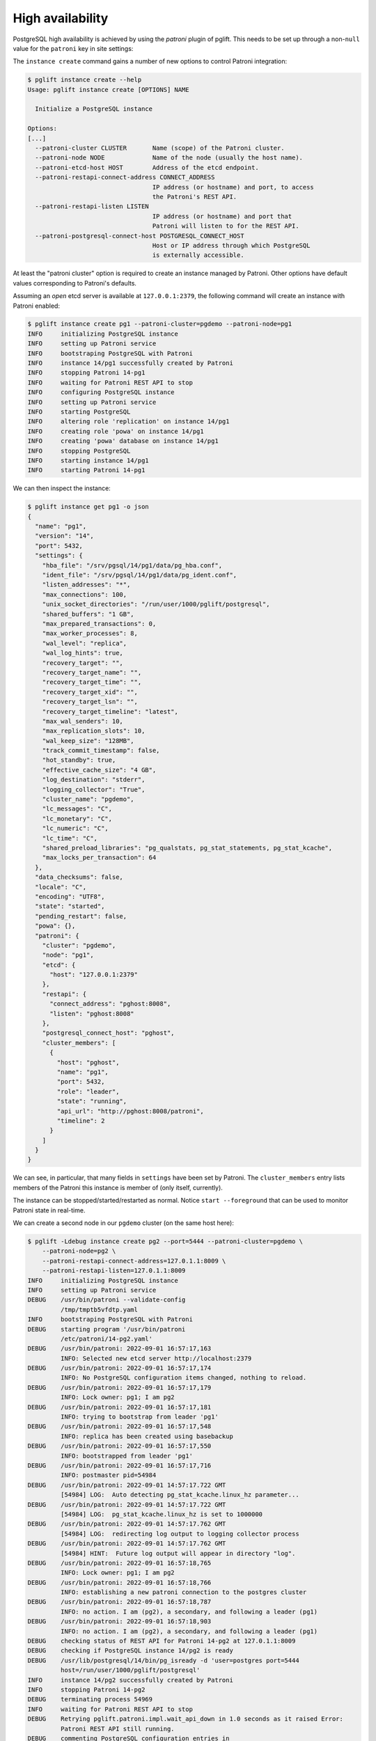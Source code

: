High availability
=================

PostgreSQL high availability is achieved by using the `patroni` plugin of
pglift. This needs to be set up through a non-``null`` value for the
``patroni`` key in site settings:

.. code-block:: yaml
   :caption: settings.yaml

    patroni: {}

The ``instance create`` command gains a number of new options to control
Patroni integration:

.. code-block:: console

    $ pglift instance create --help
    Usage: pglift instance create [OPTIONS] NAME

      Initialize a PostgreSQL instance

    Options:
    [...]
      --patroni-cluster CLUSTER       Name (scope) of the Patroni cluster.
      --patroni-node NODE             Name of the node (usually the host name).
      --patroni-etcd-host HOST        Address of the etcd endpoint.
      --patroni-restapi-connect-address CONNECT_ADDRESS
                                      IP address (or hostname) and port, to access
                                      the Patroni's REST API.
      --patroni-restapi-listen LISTEN
                                      IP address (or hostname) and port that
                                      Patroni will listen to for the REST API.
      --patroni-postgresql-connect-host POSTGRESQL_CONNECT_HOST
                                      Host or IP address through which PostgreSQL
                                      is externally accessible.

At least the "patroni cluster" option is required to create an instance
managed by Patroni. Other options have default values corresponding to
Patroni's defaults.

Assuming an *open* etcd server is available at ``127.0.0.1:2379``, the
following command will create an instance with Patroni enabled:

.. code-block:: console

    $ pglift instance create pg1 --patroni-cluster=pgdemo --patroni-node=pg1
    INFO     initializing PostgreSQL instance
    INFO     setting up Patroni service
    INFO     bootstraping PostgreSQL with Patroni
    INFO     instance 14/pg1 successfully created by Patroni
    INFO     stopping Patroni 14-pg1
    INFO     waiting for Patroni REST API to stop
    INFO     configuring PostgreSQL instance
    INFO     setting up Patroni service
    INFO     starting PostgreSQL
    INFO     altering role 'replication' on instance 14/pg1
    INFO     creating role 'powa' on instance 14/pg1
    INFO     creating 'powa' database on instance 14/pg1
    INFO     stopping PostgreSQL
    INFO     starting instance 14/pg1
    INFO     starting Patroni 14-pg1

We can then inspect the instance:

.. code-block:: console

    $ pglift instance get pg1 -o json
    {
      "name": "pg1",
      "version": "14",
      "port": 5432,
      "settings": {
        "hba_file": "/srv/pgsql/14/pg1/data/pg_hba.conf",
        "ident_file": "/srv/pgsql/14/pg1/data/pg_ident.conf",
        "listen_addresses": "*",
        "max_connections": 100,
        "unix_socket_directories": "/run/user/1000/pglift/postgresql",
        "shared_buffers": "1 GB",
        "max_prepared_transactions": 0,
        "max_worker_processes": 8,
        "wal_level": "replica",
        "wal_log_hints": true,
        "recovery_target": "",
        "recovery_target_name": "",
        "recovery_target_time": "",
        "recovery_target_xid": "",
        "recovery_target_lsn": "",
        "recovery_target_timeline": "latest",
        "max_wal_senders": 10,
        "max_replication_slots": 10,
        "wal_keep_size": "128MB",
        "track_commit_timestamp": false,
        "hot_standby": true,
        "effective_cache_size": "4 GB",
        "log_destination": "stderr",
        "logging_collector": "True",
        "cluster_name": "pgdemo",
        "lc_messages": "C",
        "lc_monetary": "C",
        "lc_numeric": "C",
        "lc_time": "C",
        "shared_preload_libraries": "pg_qualstats, pg_stat_statements, pg_stat_kcache",
        "max_locks_per_transaction": 64
      },
      "data_checksums": false,
      "locale": "C",
      "encoding": "UTF8",
      "state": "started",
      "pending_restart": false,
      "powa": {},
      "patroni": {
        "cluster": "pgdemo",
        "node": "pg1",
        "etcd": {
          "host": "127.0.0.1:2379"
        },
        "restapi": {
          "connect_address": "pghost:8008",
          "listen": "pghost:8008"
        },
        "postgresql_connect_host": "pghost",
        "cluster_members": [
          {
            "host": "pghost",
            "name": "pg1",
            "port": 5432,
            "role": "leader",
            "state": "running",
            "api_url": "http://pghost:8008/patroni",
            "timeline": 2
          }
        ]
      }
    }

We can see, in particular, that many fields in ``settings`` have been set
by Patroni. The ``cluster_members`` entry lists members of the Patroni this
instance is member of (only itself, currently).

The instance can be stopped/started/restarted as normal. Notice ``start
--foreground`` that can be used to monitor Patroni state in real-time.

We can create a second node in our ``pgdemo`` cluster (on the same host here):

.. code-block:: console

    $ pglift -Ldebug instance create pg2 --port=5444 --patroni-cluster=pgdemo \
        --patroni-node=pg2 \
        --patroni-restapi-connect-address=127.0.1.1:8009 \
        --patroni-restapi-listen=127.0.1.1:8009
    INFO     initializing PostgreSQL instance
    INFO     setting up Patroni service
    DEBUG    /usr/bin/patroni --validate-config
             /tmp/tmptb5vfdtp.yaml
    INFO     bootstraping PostgreSQL with Patroni
    DEBUG    starting program '/usr/bin/patroni
             /etc/patroni/14-pg2.yaml'
    DEBUG    /usr/bin/patroni: 2022-09-01 16:57:17,163
             INFO: Selected new etcd server http://localhost:2379
    DEBUG    /usr/bin/patroni: 2022-09-01 16:57:17,174
             INFO: No PostgreSQL configuration items changed, nothing to reload.
    DEBUG    /usr/bin/patroni: 2022-09-01 16:57:17,179
             INFO: Lock owner: pg1; I am pg2
    DEBUG    /usr/bin/patroni: 2022-09-01 16:57:17,181
             INFO: trying to bootstrap from leader 'pg1'
    DEBUG    /usr/bin/patroni: 2022-09-01 16:57:17,548
             INFO: replica has been created using basebackup
    DEBUG    /usr/bin/patroni: 2022-09-01 16:57:17,550
             INFO: bootstrapped from leader 'pg1'
    DEBUG    /usr/bin/patroni: 2022-09-01 16:57:17,716
             INFO: postmaster pid=54984
    DEBUG    /usr/bin/patroni: 2022-09-01 14:57:17.722 GMT
             [54984] LOG:  Auto detecting pg_stat_kcache.linux_hz parameter...
    DEBUG    /usr/bin/patroni: 2022-09-01 14:57:17.722 GMT
             [54984] LOG:  pg_stat_kcache.linux_hz is set to 1000000
    DEBUG    /usr/bin/patroni: 2022-09-01 14:57:17.762 GMT
             [54984] LOG:  redirecting log output to logging collector process
    DEBUG    /usr/bin/patroni: 2022-09-01 14:57:17.762 GMT
             [54984] HINT:  Future log output will appear in directory "log".
    DEBUG    /usr/bin/patroni: 2022-09-01 16:57:18,765
             INFO: Lock owner: pg1; I am pg2
    DEBUG    /usr/bin/patroni: 2022-09-01 16:57:18,766
             INFO: establishing a new patroni connection to the postgres cluster
    DEBUG    /usr/bin/patroni: 2022-09-01 16:57:18,787
             INFO: no action. I am (pg2), a secondary, and following a leader (pg1)
    DEBUG    /usr/bin/patroni: 2022-09-01 16:57:18,903
             INFO: no action. I am (pg2), a secondary, and following a leader (pg1)
    DEBUG    checking status of REST API for Patroni 14-pg2 at 127.0.1.1:8009
    DEBUG    checking if PostgreSQL instance 14/pg2 is ready
    DEBUG    /usr/lib/postgresql/14/bin/pg_isready -d 'user=postgres port=5444
             host=/run/user/1000/pglift/postgresql'
    INFO     instance 14/pg2 successfully created by Patroni
    INFO     stopping Patroni 14-pg2
    DEBUG    terminating process 54969
    INFO     waiting for Patroni REST API to stop
    DEBUG    Retrying pglift.patroni.impl.wait_api_down in 1.0 seconds as it raised Error:
             Patroni REST API still running.
    DEBUG    commenting PostgreSQL configuration entries in
             /srv/pgsql/14/pg2/data/postgresql.base.conf:
    INFO     configuring PostgreSQL instance
    INFO     setting up Patroni service
    DEBUG    get status of PostgreSQL instance 14/pg2
    DEBUG    /usr/lib/postgresql/14/bin/pg_ctl --version
    DEBUG    /usr/lib/postgresql/14/bin/pg_ctl status -D
             /srv/pgsql/14/pg2/data
    INFO     starting instance 14/pg2
    INFO     starting Patroni 14-pg2
    DEBUG    starting program '/usr/bin/patroni
             /etc/patroni/14-pg2.yaml'
    DEBUG    /usr/bin/patroni: 2022-09-01 14:57:23.569 GMT
             [55032] LOG:  Auto detecting pg_stat_kcache.linux_hz parameter...
    DEBUG    /usr/bin/patroni: 2022-09-01 14:57:23.570 GMT
             [55032] LOG:  pg_stat_kcache.linux_hz is set to 1000000
    DEBUG    /usr/bin/patroni: 2022-09-01 14:57:23.600 GMT
             [55032] LOG:  redirecting log output to logging collector process
    DEBUG    /usr/bin/patroni: 2022-09-01 14:57:23.600 GMT
             [55032] HINT:  Future log output will appear in directory "log".
    DEBUG    checking status of REST API for Patroni 14-pg2 at 127.0.1.1:8009

And get pg1's description again:

.. code-block:: console

    $ pglift instance get pg1 -o json
    {
      "name": "pg1",
      "version": "14",
      "port": 5432,
      "settings": {
        "hba_file": "/srv/pgsql/14/pg1/data/pg_hba.conf",
        "ident_file": "/srv/pgsql/14/pg1/data/pg_ident.conf",
        "listen_addresses": "*",
        "max_connections": 100,
        "unix_socket_directories": "/run/user/1000/pglift/postgresql",
        "shared_buffers": "1 GB",
        "max_prepared_transactions": 0,
        "max_worker_processes": 8,
        "wal_level": "replica",
        "wal_log_hints": true,
        "recovery_target": "",
        "recovery_target_name": "",
        "recovery_target_time": "",
        "recovery_target_xid": "",
        "recovery_target_lsn": "",
        "recovery_target_timeline": "latest",
        "max_wal_senders": 10,
        "max_replication_slots": 10,
        "wal_keep_size": "128MB",
        "track_commit_timestamp": false,
        "hot_standby": true,
        "effective_cache_size": "4 GB",
        "log_destination": "stderr",
        "logging_collector": "True",
        "cluster_name": "pgdemo",
        "lc_messages": "C",
        "lc_monetary": "C",
        "lc_numeric": "C",
        "lc_time": "C",
        "shared_preload_libraries": "pg_qualstats, pg_stat_statements, pg_stat_kcache",
        "max_locks_per_transaction": 64
      },
      "data_checksums": false,
      "locale": "C",
      "encoding": "UTF8",
      "state": "started",
      "pending_restart": false,
      "patroni": {
        "cluster": "pgdemo",
        "node": "pg1",
        "etcd": {
          "host": "127.0.0.1:2379"
        },
        "restapi": {
          "connect_address": "pghost:8008",
          "listen": "pghost:8008"
        },
        "postgresql_connect_host": "pghost",
        "cluster_members": [
          {
            "host": "pghost",
            "name": "pg1",
            "port": 5432,
            "role": "leader",
            "state": "running",
            "api_url": "http://pghost:8008/patroni",
            "timeline": 4
          },
          {
            "host": "pghost",
            "name": "pg2",
            "port": 5444,
            "role": "replica",
            "state": "running",
            "lag": 0,
            "timeline": 4,
            "api_url": "http://127.0.1.1:8009/patroni"
          }
        ]
      },
      "powa": {}
    }

where it appears that ``pg2`` is a replica for ``pg1`` (same host,
``port=5432``).

Configuration
-------------

When ``patroni`` managed instances, it also manages PostgreSQL configuration.
This is defined as *local configuration* in Patroni YAML configuration file
that pglift generates at instance creation (section
``postgresql.parameters``). The *dynamic configuration* is **not** used.

.. warning::
   Do not edit Patroni's YAML configuration file directly, as it will be
   regenerated by pglift upon further instance changes. This is a limitation
   of current implementation (TODO).

PostgreSQL configuration can be managed in usual ways provided by pglift, such
as the :ref:`pglift pgconf <pgconf>` commands.

.. code-block:: console

    $ pglift pgconf -i pg1 edit
    [ ... editing to change effective_cache_size and logging_collector ...]
    INFO     configuring PostgreSQL instance
    INFO     setting up Patroni service
    INFO     reloading Patroni 14-pg1
    INFO     instance 14/pg1 needs reload due to parameter changes: effective_cache_size
    INFO     reloading Patroni 14-pg1
    WARNING  instance 14/pg1 needs restart due to parameter changes: logging_collector
    > PostgreSQL needs to be restarted; restart now? [y/n] (n): y
    INFO     restarting Patroni 14-pg1
    $ pglift instance exec pg1 -- postgres -C logging_collector
    off

.. warning::
   :ref:`pglift pgconf <pgconf>` commands other than ``edit`` should be
   avoided as they do not work correctly at the moment.


Logs
----

Logs for the Patroni process driving an instance are available through the
``patroni logs`` command-line entry point:

.. code-block:: console

    $ pglift patroni -i pg2 logs
    [...]
    2022-09-01 17:04:08,901 INFO: no action. I am (pg2), a secondary, and following a leader (pg1)
    [...]

PostgreSQL logs are accessible normally:

.. code-block:: console

    $ pglift instance logs pg2
    INFO     reading logs of instance '14/pg2' from
         /srv/pgsql/14/pg2/data/log/postgresql-2022-09-01_145723.log
    2022-09-01 14:57:23.600 GMT [55032] LOG:  starting PostgreSQL 14.5 (Debian 14.5-1.pgdg110+1) on x86_64-pc-linux-gnu, compiled by gcc (Debian 10.2.1-6) 10.2.1 20210110, 64-bit
    2022-09-01 14:57:23.600 GMT [55032] LOG:  listening on IPv4 address "0.0.0.0", port 5444
    2022-09-01 14:57:23.600 GMT [55032] LOG:  listening on IPv6 address "::", port 5444
    2022-09-01 14:57:23.601 GMT [55032] LOG:  listening on Unix socket "/run/user/1000/pglift/postgresql/.s.PGSQL.5444"
    2022-09-01 14:57:23.605 GMT [55035] LOG:  database system was shut down in recovery at 2022-09-01 14:57:22 GMT
    2022-09-01 14:57:23.605 GMT [55035] LOG:  entering standby mode
    2022-09-01 14:57:23.608 GMT [55035] LOG:  redo starts at 0/2000028
    2022-09-01 14:57:23.608 GMT [55035] LOG:  consistent recovery state reached at 0/3000000
    2022-09-01 14:57:23.609 GMT [55032] LOG:  database system is ready to accept read-only connections
    2022-09-01 14:57:23.616 GMT [55039] LOG:  started streaming WAL from primary at 0/3000000 on timeline 4
    2022-09-01 15:22:59.787 GMT [55039] LOG:  replication terminated by primary server
    2022-09-01 15:22:59.787 GMT [55039] DETAIL:  End of WAL reached on timeline 4 at 0/3000270.
    2022-09-01 15:22:59.787 GMT [55039] FATAL:  could not send end-of-streaming message to primary: server closed the connection unexpectedly
            This probably means the server terminated abnormally
            before or while processing the request.
        no COPY in progress
    2022-09-01 15:22:59.787 GMT [55035] LOG:  invalid record length at 0/3000270: wanted 24, got 0
    2022-09-01 15:22:59.801 GMT [56995] FATAL:  could not connect to the primary server: connection to server at "gong" (127.0.1.1), port 5432 failed: server closed the connection unexpectedly
            This probably means the server terminated abnormally
            before or while processing the request.
    2022-09-01 15:23:04.799 GMT [57027] LOG:  started streaming WAL from primary at 0/3000000 on timeline 4


Operations
----------

``start``, ``stop``, ``restart`` and ``reload`` operations are supported. The
``restart`` and ``reload`` operations are delegated to Patroni (through
requests to the REST API), which might as such be effective asynchronously.

The ``promote`` operation is not supported and change to the cluster topology
should be managed directly through Patroni commands or REST API.

Environment and ``patronictl``
------------------------------

Command ``instance env`` exposes some Patroni variables:

.. code-block:: console

    $ pglift instance env pg2
    PATRONICTL_CONFIG_FILE=/etc/patroni/14-pg2.yaml
    PATRONI_NAME=pg2
    PATRONI_SCOPE=pgdemo

It is then easy to handle over ``patronictl``, e.g.:

.. code-block:: console

    $ pglift instance exec pg2 -- $(which patronictl) topology
    +--------+-------------+---------+---------+----+-----------+
    | Member | Host        | Role    | State   | TL | Lag in MB |
    + Cluster: pgdemo (7138424622880019582) ---+----+-----------+
    | pg1    | pghost:5432 | Leader  | running |  4 |           |
    | + pg2  | pghost:5444 | Replica | running |  4 |         0 |
    +--------+-------------+---------+---------+----+-----------+

Cluster removal
---------------

Upon drop of the instance being the last node of a Patroni cluster, it might
be desirable to also remove the cluster (i.e. clean-up the DCS from respective
data). This is usually done with ``patronictl remove <clustername>``.
Yet, as there is no dedicated endpoint in Patroni's REST API, this is not
handled by pglift. When this happens, pglift will instead back up the
configuration file of the last node and warn about it:

.. code-block:: console

    $ pglift instance drop pg1
    INFO     dropping PostgreSQL instance
    > Confirm complete deletion of instance 14/pg1? [y/n] (y): y
    INFO     stopping instance 14/pg1
    WARNING  'pg1' appears to be the last member of cluster 'pgdemo', saving Patroni
             configuration file to /etc/patroni/pgdemo-pg1-1663664101.3698814.yaml
    INFO     stopping Patroni 14-pg1
    INFO     waiting for Patroni REST API to stop
    INFO     deleting PostgreSQL instance

It is then straightforward to delete the cluster:

.. code-block:: console

    $ patronictl --config-file /etc/patroni/pgdemo-pg1-1663664101.3698814.yaml remove pgdemo
    ('GET MEMBERS', 'http://127.0.0.1:2379/v2/machines', {'headers': {'user-agent': 'Patroni/2.1.4 Python/3.9.2 Linux'}, 'redirect': True, 'preload_content': False, 'timeout': Timeout(connect=1.6666666666666667, read=<object object at 0x7fdf09fd3080>, total=3.3333333333333335), 'retries': 2})
    +--------+--------+---------+---------+----+-----------+
    | Member | Host   | Role    | State   | TL | Lag in MB |
    + Cluster: pgdemo (7145378431101334004) ---+-----------+
    | pg1    | pghost | Replica | stopped |    |   unknown |
    +--------+--------+---------+---------+----+-----------+
    Please confirm the cluster name to remove: pgdemo
    You are about to remove all information in DCS for pgdemo, please type: "Yes I am aware": Yes I am aware
    $ rm /etc/patroni/pgdemo-pg1-1663664101.3698814.yaml
